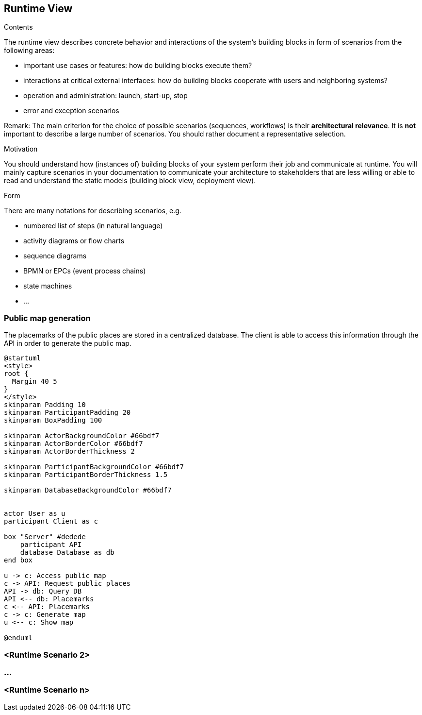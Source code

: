 [[section-runtime-view]]
== Runtime View


[role="arc42help"]
****
.Contents
The runtime view describes concrete behavior and interactions of the system’s building blocks in form of scenarios from the following areas:

* important use cases or features: how do building blocks execute them?
* interactions at critical external interfaces: how do building blocks cooperate with users and neighboring systems?
* operation and administration: launch, start-up, stop
* error and exception scenarios

Remark: The main criterion for the choice of possible scenarios (sequences, workflows) is their *architectural relevance*. It is *not* important to describe a large number of scenarios. You should rather document a representative selection.

.Motivation
You should understand how (instances of) building blocks of your system perform their job and communicate at runtime.
You will mainly capture scenarios in your documentation to communicate your architecture to stakeholders that are less willing or able to read and understand the static models (building block view, deployment view).

.Form
There are many notations for describing scenarios, e.g.

* numbered list of steps (in natural language)
* activity diagrams or flow charts
* sequence diagrams
* BPMN or EPCs (event process chains)
* state machines
* ...

****

=== Public map generation
 
The placemarks of the public places are stored in a centralized database. The client is able to access this information through the API in order to generate the public map.

[plantuml,"Sequence diagram",png]
----
@startuml
<style>
root {
  Margin 40 5
}
</style>
skinparam Padding 10
skinparam ParticipantPadding 20
skinparam BoxPadding 100

skinparam ActorBackgroundColor #66bdf7
skinparam ActorBorderColor #66bdf7
skinparam ActorBorderThickness 2

skinparam ParticipantBackgroundColor #66bdf7
skinparam ParticipantBorderThickness 1.5

skinparam DatabaseBackgroundColor #66bdf7


actor User as u
participant Client as c

box "Server" #dedede
    participant API
    database Database as db
end box

u -> c: Access public map
c -> API: Request public places
API -> db: Query DB
API <-- db: Placemarks
c <-- API: Placemarks
c -> c: Generate map
u <-- c: Show map

@enduml
----

=== <Runtime Scenario 2>

=== ...

=== <Runtime Scenario n>
